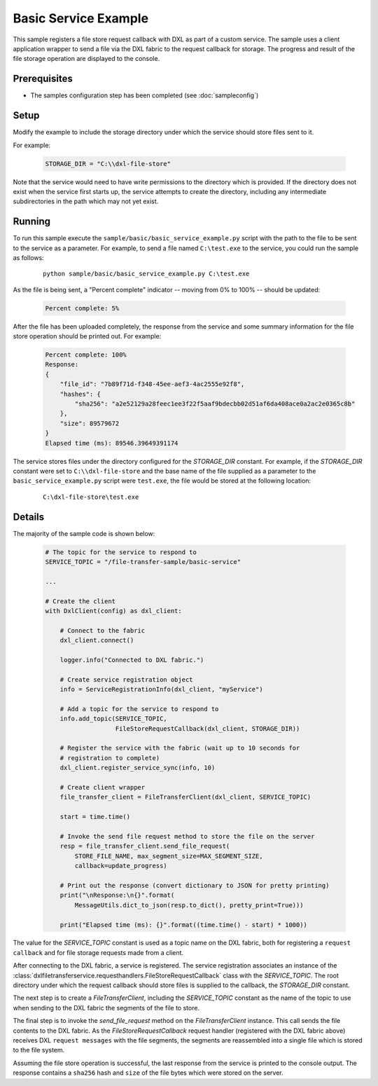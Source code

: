 Basic Service Example
=====================

This sample registers a file store request callback with DXL as part of a custom
service. The sample uses a client application wrapper to send a file via the
DXL fabric to the request callback for storage. The progress and result of the
file storage operation are displayed to the console.

Prerequisites
*************

* The samples configuration step has been completed (see :doc:`sampleconfig`)

Setup
*****

Modify the example to include the storage directory under which the service
should store files sent to it.

For example:

    .. code-block:: python

        STORAGE_DIR = "C:\\dxl-file-store"

Note that the service would need to have write permissions to the directory
which is provided. If the directory does not exist when the service first starts
up, the service attempts to create the directory, including any intermediate
subdirectories in the path which may not yet exist.

Running
*******

To run this sample execute the ``sample/basic/basic_service_example.py`` script
with the path to the file to be sent to the service as a parameter. For example,
to send a file named ``C:\test.exe`` to the service, you could run the sample
as follows:

    .. parsed-literal::

        python sample/basic/basic_service_example.py C:\\test.exe

As the file is being sent, a "Percent complete" indicator -- moving from 0% to
100% -- should be updated:

    .. code-block:: shell

        Percent complete: 5%

After the file has been uploaded completely, the response from the service and
some summary information for the file store operation should be printed out. For
example:

    .. code-block:: shell

        Percent complete: 100%
        Response:
        {
            "file_id": "7b89f71d-f348-45ee-aef3-4ac2555e92f8",
            "hashes": {
                "sha256": "a2e52129a28feec1ee3f22f5aaf9bdecbb02d51af6da408ace0a2ac2e0365c8b"
            },
            "size": 89579672
        }
        Elapsed time (ms): 89546.39649391174

The service stores files under the directory configured for the `STORAGE_DIR`
constant. For example, if the `STORAGE_DIR` constant were set to
``C:\\dxl-file-store`` and the base name of the file supplied as a parameter to
the ``basic_service_example.py`` script were ``test.exe``, the file would be
stored at the following location:

    .. parsed-literal::

        C:\\dxl-file-store\\test.exe

Details
*******

The majority of the sample code is shown below:

    .. code-block:: python

        # The topic for the service to respond to
        SERVICE_TOPIC = "/file-transfer-sample/basic-service"

        ...

        # Create the client
        with DxlClient(config) as dxl_client:

            # Connect to the fabric
            dxl_client.connect()

            logger.info("Connected to DXL fabric.")

            # Create service registration object
            info = ServiceRegistrationInfo(dxl_client, "myService")

            # Add a topic for the service to respond to
            info.add_topic(SERVICE_TOPIC,
                           FileStoreRequestCallback(dxl_client, STORAGE_DIR))

            # Register the service with the fabric (wait up to 10 seconds for
            # registration to complete)
            dxl_client.register_service_sync(info, 10)

            # Create client wrapper
            file_transfer_client = FileTransferClient(dxl_client, SERVICE_TOPIC)

            start = time.time()

            # Invoke the send file request method to store the file on the server
            resp = file_transfer_client.send_file_request(
                STORE_FILE_NAME, max_segment_size=MAX_SEGMENT_SIZE,
                callback=update_progress)

            # Print out the response (convert dictionary to JSON for pretty printing)
            print("\nResponse:\n{}".format(
                MessageUtils.dict_to_json(resp.to_dict(), pretty_print=True)))

            print("Elapsed time (ms): {}".format((time.time() - start) * 1000))


The value for the `SERVICE_TOPIC` constant is used as a topic name on the DXL
fabric, both for registering a ``request callback`` and for file storage
requests made from a client.

After connecting to the DXL fabric, a service is registered. The service
registration associates an instance of the
:class:`dxlfiletransferservice.requesthandlers.FileStoreRequestCallback` class
with the `SERVICE_TOPIC`. The root directory under which the request callback
should store files is supplied to the callback, the `STORAGE_DIR` constant.

The next step is to create a `FileTransferClient`, including the `SERVICE_TOPIC`
constant as the name of the topic to use when sending to the DXL fabric the
segments of the file to store.

The final step is to invoke the `send_file_request` method on the
`FileTransferClient` instance. This call sends the file contents to the DXL
fabric. As the `FileStoreRequestCallback` request handler (registered with the
DXL fabric above) receives DXL ``request messages`` with the file segments, the
segments are reassembled into a single file which is stored to the file system.

Assuming the file store operation is successful, the last response from the
service is printed to the console output. The response contains a ``sha256``
hash and ``size`` of the file bytes which were stored on the server.
